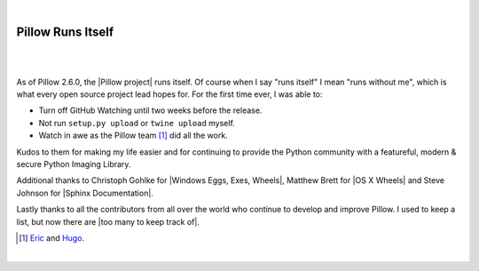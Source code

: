 |

Pillow Runs Itself
==================

|

.. feed-entry::
   :date: 2014-10-02

|

As of Pillow 2.6.0, the |Pillow project| runs itself. Of course when I say "runs itself" I mean "runs without me", which is what every open source project lead hopes for. For the first time ever, I was able to:

- Turn off GitHub Watching until two weeks before the release.
- Not run ``setup.py upload`` or ``twine upload`` myself.
- Watch in awe as the Pillow team [1]_ did all the work.

Kudos to them for making my life easier and for continuing to provide the Python community with a featureful, modern & secure Python Imaging Library.

Additional thanks to Christoph Gohlke for |Windows Eggs, Exes, Wheels|, Matthew Brett for |OS X Wheels| and Steve Johnson for |Sphinx Documentation|.


Lastly thanks to all the contributors from all over the world who continue to develop and improve Pillow. I used to keep a list, but now there are |too many to keep track of|.


.. [1] `Eric <https://twitter.com/wiredfool>`_ and `Hugo <https://twitter.com/hugovk>`_.

|

.. |Pillow project| raw:: html

   <a href="https://python-pillow.org/" target="_blank">Pillow project</a>

.. |Windows Eggs, Exes, Wheels| raw:: html

   <a href="https://pypi.python.org/pypi/Pillow/2.6.0#files" target="_blank">Windows Eggs, Exes, Wheels</a>

.. |OS X Wheels| raw:: html

   <a href="https://github.com/python-pillow/Pillow/issues/766" target="_blank">OS X Wheels</a>

.. |Sphinx Documentation| raw:: html

   <a href="https://github.com/python-pillow/Pillow/issues/769" target="_blank">Sphinx Documentation</a>

.. |too many to keep track of| raw:: html

   <a href="https://github.com/python-pillow/Pillow/graphs/contributors" target="_blank">too many to keep track of</a>
